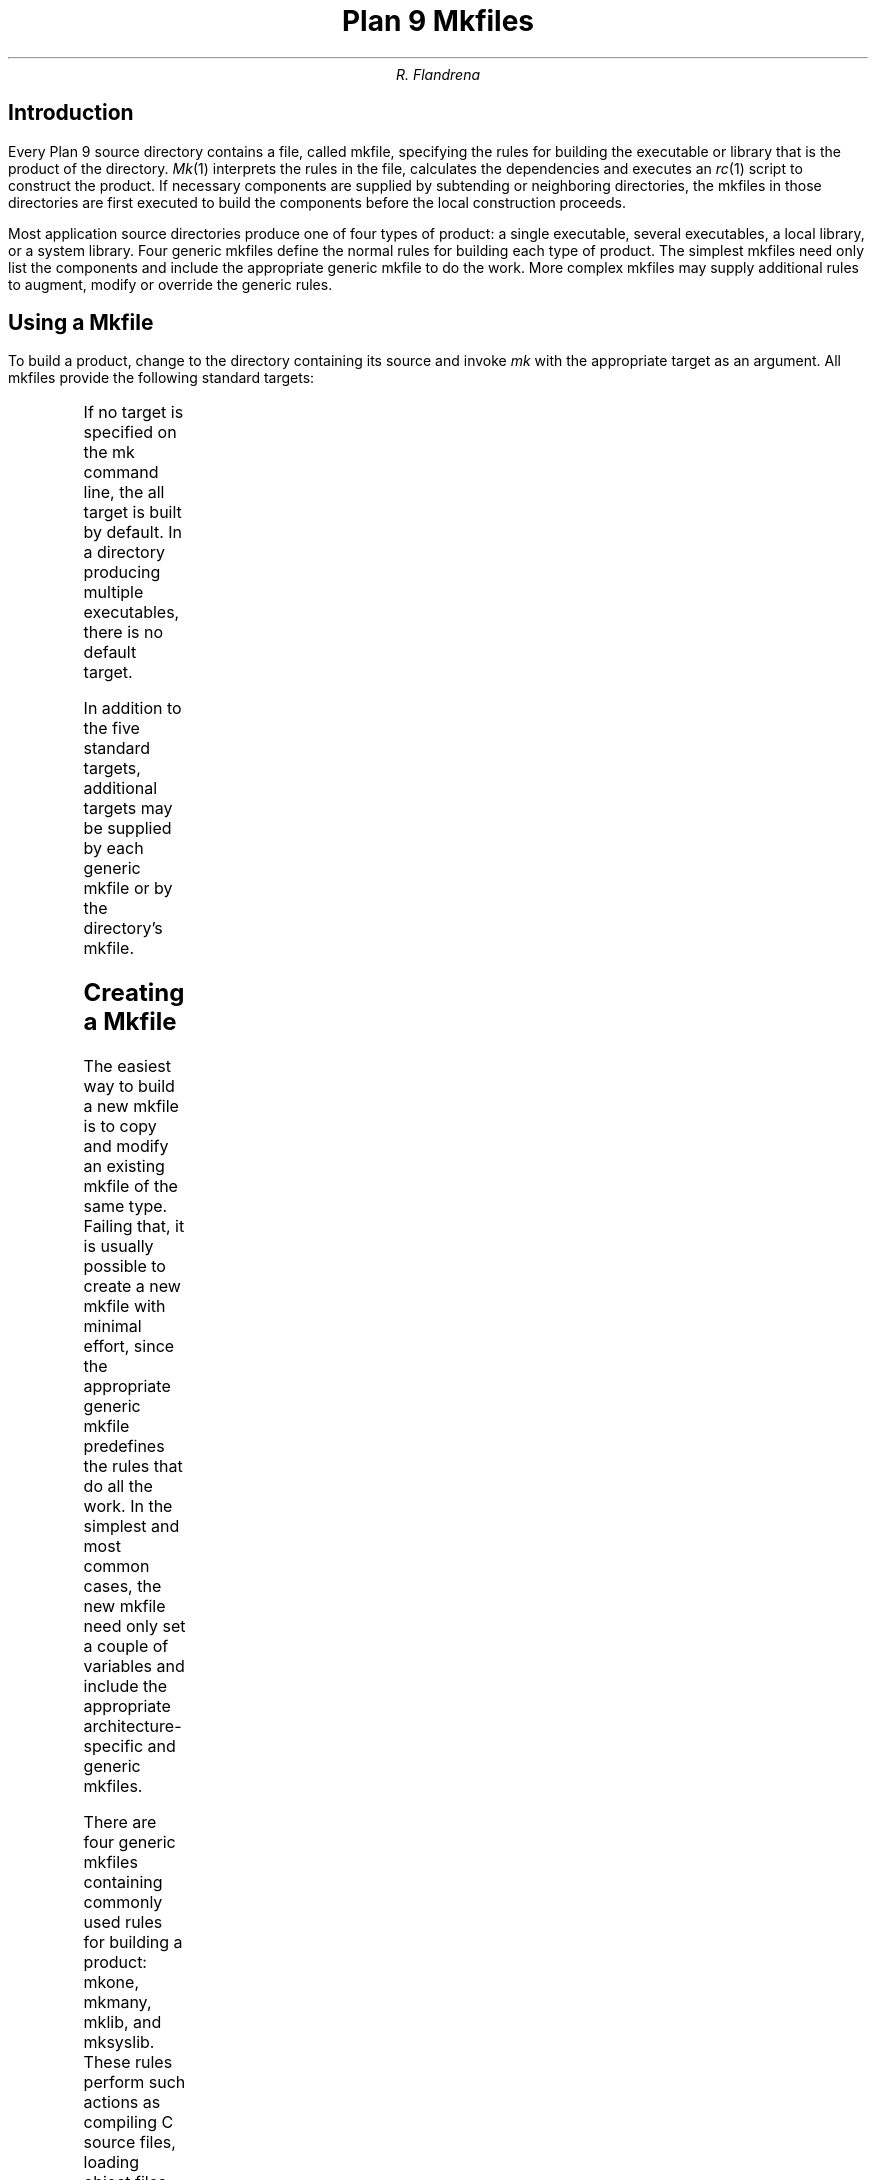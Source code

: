 .TL
Plan 9 Mkfiles
.AU
R. Flandrena
.SH
Introduction
.LP
Every Plan 9 source directory contains a file, called
.CW mkfile ,
specifying the rules for building the executable or
library that is the product of the directory.
.I Mk (1)
interprets the rules in the file, calculates
the dependencies and executes an
.I rc (1)
script to construct the product.
If necessary components are supplied by subtending
or neighboring directories, the mkfiles in those
directories are first executed to build the components
before the local construction proceeds.
.LP
Most application source directories produce one of
four types of product:
a single executable, several
executables, a local library, or
a system library.
Four generic
mkfiles
define the normal rules
for building each type of product.  The simplest
mkfiles need only
list the components
and include the appropriate
generic
mkfile 
to do the work.
More complex 
mkfiles
may supply additional rules
to augment, modify or override the generic rules.
.SH
Using a Mkfile
.LP
To build a product, change to the directory containing
its source and invoke
.I mk
with the appropriate target as an argument.
All mkfiles provide the following standard targets:
.TS
lw(1i) lw(4.5i).
\f(CWall\fP	T{
Build a local version of the product or products for the
current architecture.  If the product is a single program,
the result is stored in file
.CW $O.out.
If the directory produces multiple executables, they are
stored in the files named
.CW $O.\fIprogname\fP,
where
.I progname
is the name of each executable.
A product may be built for a different architecture by
prefacing the
.CW mk
command with
\f(CWobjtype=\fP\fIarchitecture\fP,
where
.I architecture
is the name of the target architecture.
Directories producing system
libraries always operate directly on the installed version of the
library; in this case the target
.CW all
is equivalent to the target
.CW install .
T}
\f(CWinstall\fP	T{
Build and install the product or products for the current
architecture.
T}
\f(CWinstallall\fP	T{
Build and install the product or products for all architectures.
T}
\f(CWclean\fP	T{
Rid the directory and its subdirectories of the by-products of
the build process.  Intermediate files that are easily reproduced
(e.g., object files,
.CW yacc
intermediates, target executables) are always
removed.  Complicated intermediates, such as local libraries, are
usually preserved.
T}
\f(CWnuke\fP	T{
Remove all intermediates from the directory and any subdirectories.
This target guarantees that a subsequent build is performed
from scratch.
T}
.TE
.LP
If no target is specified on the
.CW mk
command line, the
.CW all
target is built by default.  In a directory
producing multiple executables, there is
no default target.
.LP
In addition to the five standard targets,
additional targets may be supplied by each
generic mkfile or by the directory's mkfile.
.SH
Creating a Mkfile
.LP
The easiest way to build a new mkfile is to copy and modify
an existing mkfile of the same type.
Failing that, it is usually possible to create a new
mkfile with minimal effort, since the appropriate
generic mkfile predefines the rules that do all the work.
In the simplest and most common cases, the new mkfile
need only set a couple of variables and include the appropriate
architecture-specific
and generic mkfiles.
.SH The Generic Mkfiles
.LP
There are four generic mkfiles containing commonly
used rules for building a product:
.CW mkone ,
.CW mkmany ,
.CW mklib ,
and
.CW mksyslib .
These rules
perform such actions as compiling C source files,
loading object files, archiving libraries, and
installing executables in the
.CW bin
directory of the appropriate architecture.
The generic mkfiles are stored in directory
.CW /sys/src/cmd.
Mkfile
.CW mkone
builds a single executable,
.CW mkmany
builds several executables from the source in a single
directory, and
.CW mklib
and
\f(CWmksyslib\fP,
maintain local and system libraries, respectively.
The rules in the generic mkfiles are driven by
the values of variables, some of which must be
set by the product mkfile and some of which are
supplied by the generic mkfile.  Variables in the
latter class include:
.TS
center;
ri ci li
rw(1i) cw(0.5i) lw(2i).
Variable	Default	Meaning
.sp .5
\f(CWCFLAGS\fP	\f(CW-w\fP	C compiler flags
\f(CWLDFLAGS\fP		Loader flags
\f(CWYFLAGS\fP	\f(CW-d\fP	Yacc flags
\f(CWAFLAGS\fP		Assembler flags
.TE
.LP
The following variables are set by the product mkfile
and used by the generic mkfile.
Any may be empty depending on the specific product being
made.
.TS
center;
lw(1i) lw(2.5i).
\f(CWTARG\fP	Name(s) of the executable(s) to be built
\f(CWLIB\fP	Library name(s)
\f(CWOFILES\fP	Object files used in build
\f(CWHFILES\fP	Common header files
\f(CWYFILES\fP	\f(CWYacc\fP input files
\f(CWBIN\fP	Directory where executables are installed
.TE
.SH
Mkfile Organization
.LP
All
mkfiles
share the following common structure:
.P1
</$objtype/mkfile	#architecture-dependent definitions
.sp
\fIvariable definitions\fP		#TARG, OFILES, HFILES, etc.
.sp
</sys/src/cmd/\fIgeneric\fP	#\f(CWmkone\fP, \f(CWmkmany\fP, \f(CWmklib\fP, or \f(CWmksyslib\fP
.sp
\fIextra rules\fP			#overrides, augmented rules, additional targets
.P2
The variables driving the expansion of the generic mkfile
may be specified in any order as long as they are defined
before the inclusion of the generic mkfile.  The value
of a variable may be changed by assigning a new value
following the inclusion of the generic mkfile, but the
effects are sometimes counter-intuitive.
Such variable assignments do not apply to the target and
prerequisite portions of any previously defined rules;
the new values apply to all recipes and
to all parts of any rules following the assignment
in the mkfile.  Thus, assigning a new value
to a variable following the inclusion
of the generic mkfile results in the new value applying
to the recipes in the generic file, but not to the
dependency specifications.
.LP
The rules supplied by the generic mkfile may
be overridden or augmented.  The new rules must
be specified after the inclusion of the generic
mkfile.  If the target and prerequisite portion
of the rule exactly match the target and prerequisite
portion of a previously defined rule and the new rule contains
a recipe, the new rule replaces the old one.
If the target of a new rule exactly matches the
target of a previous rule and one or more new
prerequisites are specified and the new rule contains
no recipe, the new prerequisites are added to the prerequisites
of the old rule.
.LP
Following sections discuss
each generic mkfile in detail.
.SH
Mkone
.LP
The
.CW mkone
generic mkfile contains rules for building
a single executable from one or more files
in a directory.
The variable
.CW TARG
specifies the name of the executable and
variables
.CW OFILES
and
.CW YFILES
specify the object files and
.CW yacc
source files used to build it.
.CW HFILES
contains the names of the local header files
included in all source files.
.CW BIN
is the name of the directory where the executable
is installed.
.CW LIB
contains the names of local libraries used by the
linker.  This variable is rarely needed
as libraries referenced by a
.CW #pragma
directive in an associated header file, including
all system libraries, are automatically
searched by the loader.
.LP
If no command line target is specified, the
.CW all
target is built; it
produces an executable in
.CW $O.out.
Variable
.CW HFILES
identifies the header files that
are included in all or most or
the C source files.  Occasionally,
a program has other header files
that are only used in some
source files.  A
header can be added to the prerequisites for
those object files by adding a rule of
the following form following the inclusion of generic mkfile
.CW mkone :
.P1
file.$O:	header.h
.P2
.LP
The mkfile for a directory producing a single
executable using the normal set of rules is
trivial: a list of some files followed by the
inclusion of
.I mkone.
For example, 
.CW /sys/src/cmd/scat/mkfile
contains:
.P1
</$objtype/mkfile

TARG=scat
OFILES=scat.$O\e
	desc.$O\e
	patch.$O\e
	prose.$O\e
	util.$O\e

HFILES=sky.h

BIN=/$objtype/bin
</sys/src/cmd/mkone
.P2
The more complex mkfile in
.CW /sys/src/cmd/samterm
specifies an additional dependence between
the specialized header
.CW ../sam/mesg.h
and the object file
.CW mesg.$O
as well as providing an extra
target to generate a
.I db (1)
script to dump a named structure:
.P1
</$objtype/mkfile

TARG=samterm
OFILES=main.$O icons.$O menu.$O mesg.$O\e
	rasp.$O scroll.$O flayer.$O io.$O plan9.$O

HFILES=samterm.h\e
	flayer.h\e

BIN=/$objtype/bin/aux
</sys/src/cmd/mkone

mesg.$O:	../sam/mesg.h

%.db:
	$CC -s$stem main.c | dbfmt > $stem.db
.P2
.SH
Mkmany
.LP
The
.CW mkmany
generic mkfile builds several
executables from the files in a
directory.  It differs from the operation of
.CW mkone
in three respects:
.CW TARG
specifies the names of all executables,
there is no default command-line target,
and additional rules allow a single executable to
be built or installed.
.LP
The
.CW TARG
variable specifies the names of all
executables produced by the mkfile.  The
rules assume the name of each executable is also
the name of the file containing its
.CW main
function.
.CW OFILES
specifies files containing
common subroutines loaded with all executables.
Consider the mkfile:
.P1
</$objtype/mkfile

TARG=alpha beta
OFILES=common.$O
BIN=/$objtype/bin
</sys/src/cmd/mkmany
.P2
It assumes the main functions for executables
.CW alpha
and
.CW beta
are in files
.CW alpha.$O
and \f(CWbeta.$O\fP,
respectively and
that both programs use the subroutines
in file
.I common.\f(CW$O\fP .
The
.CW all
target builds all executables, leaving each in
a file with a name of the form
.CW $O.\fIprogname\fP
where
.I progname
is the name of the executable.  In this
example the
.CW all
target produces executables
.CW $O.alpha
and 
.CW $O.beta .
.LP
The
.CW mkmany
rules provide additional
targets for building a single
executable:
.TS
lw(1i) lw(4.5i).
\f(CW$O.progname\fP	T{
Builds executable 
\f(CW$O.\fP\fIprogname\fP
in the current directory.  When the target
architecture is not the current architecture
the
.CW mk
command
must be prefixed with the customary
.CW objtype=\fIarchitecture\fP
assignment to select the proper compilers and loaders.
T}
\f(CWprogname.install\fP	T{
Installs executable
.I progname
for the target architecture.
T}
\f(CWprogname.installall\fP	T{
Installs executable
.I progname
for all architectures.
T}
.TE
.SH
Mklib
.LP
The
.CW mklib
generic mkfile builds a local library.
Since this form of mkfile constructs no
executable, the
.CW TARG 
and
.CW BIN
variables are not needed.  Instead, the
.CW LIB
variable specifies the library
to be built or updated.  Variable
.CW OFILES
contains the names of the object files to be archived
in the library.  The use of variables
.CW YFILES
and
.CW HFILES
does not change.  When possible, only the
out-of-date members of the library are updated.
.LP
The variable
.CW LIBDIR ,
contains the name of the directory where the
library is installed; by default it selects
the current directory.  It can be overridden
by assigning the new directory name after the
point where
.CW mklib
is included.
.LP
The
.CW clean
target removes object files and
.I yacc
intermediate files but does not touch the
library.  The
.CW nuke
target, removes the library as well as the
files removed by the
.CW clean
target.  The command
.RS
.CW "mk -s clean all"
.RE
causes the existing library to be updated, or
created if it doesn't already exist.  The command
.RS
.CW "mk -s nuke all"
.RE
forces the library to be rebuilt from scratch.
.bp
The mkfile from
.CW /sys/src/cmd/upas/libString
contains the following specifications to
build the local library
.CW libString.a$O
for the object architecture referenced by
.CW $O\fR\:\fP
.P1
</$objtype/mkfile

LIB=libString.a$O
OFILES=	s_alloc.$O\e
	s_append.$O\e
	s_array.$O\e
	s_copy.$O\e
	s_getline.$O\e
	s_grow.$O\e
	s_nappend.$O\e
	s_parse.$O\e
	s_read.$O\e
	s_read_line.$O\e
	s_tolower.$O\e

</sys/src/cmd/mklib

nuke:V:
	mk clean
	rm -f libcommon.a[$OS]
.P2
The override of the rule for target
.CW nuke
removes the libraries for all architectures as
opposed to the default recipe for this target
which removes the library for the current architecture.
.SH
Mksyslib
.LP
The
.CW mksyslib
generic mkfile is similar to the
.CW mklib
mkfile but it operates directly on a system library
instead of a local library.
The
.CW install
and
.CW all
targets are the same; since there is no local copy of
the library, all updates are performed on the
installed library.
The rule for the
.CW nuke
target is identical to that of the
.CW clean
target; unlike the
.CW nuke
target for local libraries,
the library is never removed.
.LP
No attempt is made to determine if individual library
members are up-to-date; all members of a
library are always updated.
Special targets support manipulation of a single
object file; the target
.CW objfile
updates file
.CW objfile\f(CW.$O\fP
in the library of the current architecture and the target
.CW objfile.all
updates
.CW objfile\f(CW.$O\fP
in the libraries of all architectures.
.SH
Overrides
.LP
The rules provided by a generic mkfile or
the variables used to control the evaluation
of those rules may be overridden in most
circumstances.  Overrides
must be specified in the product mkfile
after the point where the generic
mkfile is included; in general, variable
and rule overrides occupy the end of a
product mkfile.
.LP
The value of a variable is overridden by
assigning a new value to the variable.
Most variable overrides modify the
values of flags or the names of commands executed
in recipes.  For example, the default value of
.CW CFLAGS
is often overridden or augmented and
the ANSI/Posix Computing Environment is selected by
setting the
.CW CC
and
.CW LD
variables to
.CW pcc.
.LP
Modifying rules is trickier than modifying
variables.  Additional constraints can be added
to a rule simply by specifying the target and
the new prerequisite.  For example,
.P1
%.$O:	header.h
.P2
adds file
.CW header.h
the the set of prerequisites for all object files.
There is no mechanism for adding additional
commands to an existing recipe; if a
recipe is unsatisfactory, the rule and its recipe
must be completely overridden.
A rule is overridden only when the replacement rule
matches the target and prerequisite portions
of the original rule exactly.  The recipe
associated with the new rule
then replaces the recipe of the original rule.
For example,
.CW /sys/src/cmd/movie/mkfile
overrides the
.CW installall
target
by performing the usual action
before copying
the
.CW rc
script entitled
.CW movie
to directory
.CW /rc/bin:
.P1
< /$objtype/mkfile

TARG=anim\e
	fdevelop\e

BIN=/sys/lib/movie/$objtype
</sys/src/cmd/mkmany
CC=pcc
LD=pcc
CFLAGS=-c

installall:V:
	for(objtype in $CPUS)
		mk $MKFLAGS install
	cp movie /rc/bin/movie

.P2
.SH
Special Tricks
.LP
Two special cases
require an extra dollop of deviousness.
.LP
In the first, a file needed to build an
executable is generated by a program that
in turn, is built from a source file that
is not part of the product.  In this case,
the
executable must be built for the
target architecture, but the intermediate
executable must be built for the architecture
.CW mk
is executing on.  The intermediate executable
is built by recursively invoking
.CW  mk
with the appropriate target and the
executing architecture as the target
architecture.  When that
.CW mk
completes, the intermediate is
executed to generate the source file to
complete the build for the target architecture.
An example of this build procedure can be found
in the
.CW /sys/src/cmd/awk/mkfile.
.LP
Another awkward situation
occurs when a directory contains
source to build an executable as
well as source for auxiliary executables
that are not to be installed.  In this case
the
.CW mkmany
generic rules are inappropriate, because
all executables would be built and installed.
A good way to handle this situation is
to used the
.CW mkone
generic file to build the primary executable
and provide extra targets to
build the auxiliary executables.  This
approach is also useful when the auxiliary
files are not executables;
.CW /sys/src/cmd/spell/mkfile
augments to default rules that build and install the
.CW spell
executable with
elaborate rules to generate
and maintain the auxiliary spelling lists.
